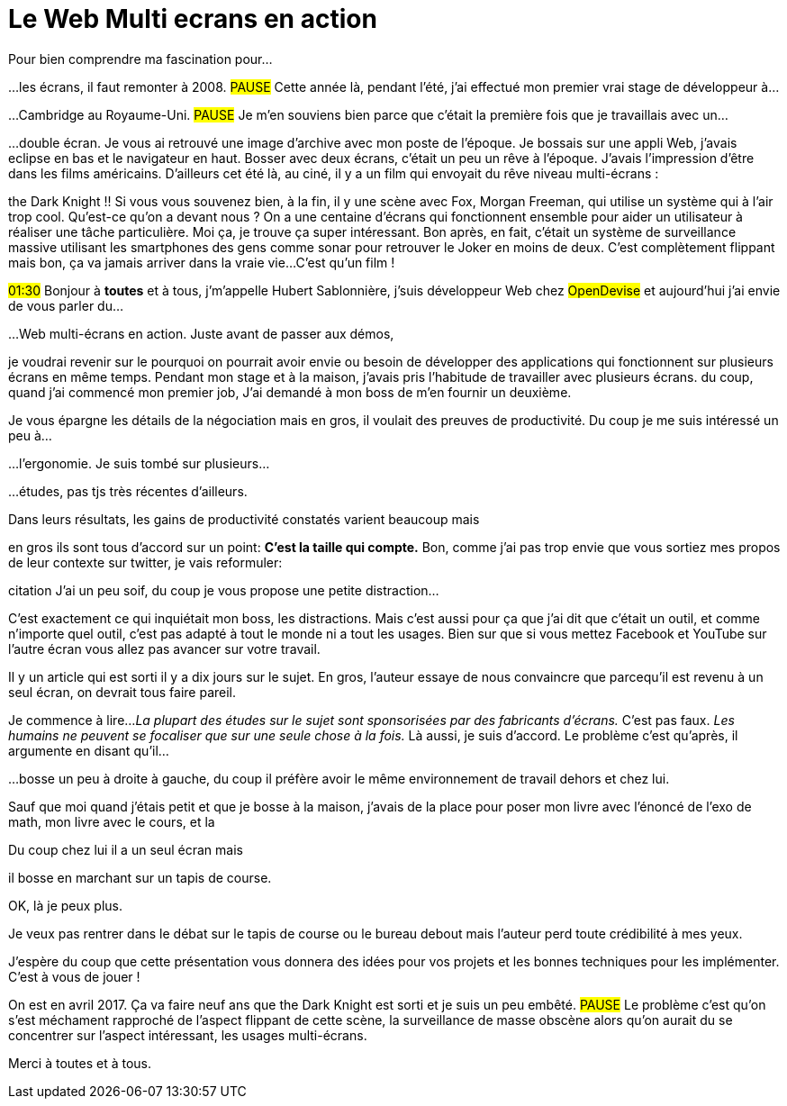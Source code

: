 = Le Web Multi ecrans en action

[#poster]
Pour bien comprendre ma fascination pour...

[#story-intro]
...les écrans, il faut remonter à 2008.
#PAUSE#
Cette année là, pendant l'été, j'ai effectué mon premier vrai stage de développeur à...

[#story-cambridge]
...Cambridge au Royaume-Uni.
#PAUSE#
Je m'en souviens bien parce que c'était la première fois que je travaillais avec un...

[#story-double-screen-desk]
...double écran.
Je vous ai retrouvé une image d'archive avec mon poste de l'époque.
Je bossais sur une appli Web,
j'avais eclipse en bas et le navigateur en haut.
Bosser avec deux écrans, c'était un peu un rêve à l'époque.
J'avais l'impression d'être dans les films américains.
D'ailleurs cet été là, au ciné, il y a un film qui envoyait du rêve niveau multi-écrans :

[#story-the-dark-knight]
the Dark Knight !!
Si vous vous souvenez bien, à la fin, il y une scène avec Fox, Morgan Freeman, qui utilise un système qui à l'air trop cool.
Qu'est-ce qu'on a devant nous ?
On a une centaine d'écrans qui fonctionnent ensemble pour aider un utilisateur à réaliser une tâche particulière.
Moi ça, je trouve ça super intéressant.
Bon après, en fait, c'était un système de surveillance massive utilisant les smartphones des gens comme sonar pour retrouver le Joker en moins de deux.
C'est complètement flippant mais bon, ça va jamais arriver dans la vraie vie...
C'est qu'un film !

[#welcome]
#01:30#
Bonjour à *toutes* et à tous,
j'm'appelle Hubert Sablonnière,
j'suis développeur Web chez #OpenDevise# et aujourd'hui j'ai envie de vous parler du...

[#poster-titre]
...Web multi-écrans en action.
Juste avant de passer aux démos,

[#pre-boss-discussion]
je voudrai revenir sur le pourquoi on pourrait avoir envie ou besoin de développer des applications qui fonctionnent sur plusieurs écrans en même temps.
Pendant mon stage et à la maison,
j'avais pris l'habitude de travailler avec plusieurs écrans.
du coup, quand j'ai commencé mon premier job,
J'ai demandé à mon boss de m'en fournir un deuxième.

[#boss-discussion]
Je vous épargne les détails de la négociation mais en gros,
il voulait des preuves de productivité.
Du coup je me suis intéressé un peu à...

[#mainsection-ergonomics]
...l'ergonomie.
Je suis tombé sur plusieurs...

[#ergonomics-studies-01]
...études, pas tjs très récentes d'ailleurs.

[#ergonomics-studies-02]
Dans leurs résultats,
les gains de productivité constatés varient beaucoup mais

[#ergonomics-studies-03]
en gros ils sont tous d'accord sur un point:
*C'est la taille qui compte.*
Bon, comme j'ai pas trop envie que vous sortiez mes propos de leur contexte sur twitter,
je vais reformuler:

[#quote-size]
citation
J'ai un peu soif,
du coup je vous propose une petite distraction...

[#post-drinking-cat]
C'est exactement ce qui inquiétait mon boss, les distractions.
Mais c'est aussi pour ça que j'ai dit que c'était un outil,
et comme n'importe quel outil,
c'est pas adapté à tout le monde ni a tout les usages.
Bien sur que si vous mettez Facebook et YouTube sur l'autre écran vous allez pas avancer sur votre travail.

[#ergonomics-why-i-stopped-using-multiple-monitors-01]
Il y un article qui est sorti il y a dix jours sur le sujet.
En gros, l'auteur essaye de nous convaincre que parcequ'il est revenu à un seul écran, on devrait tous faire pareil.

[#ergonomics-why-i-stopped-using-multiple-monitors-02]
Je commence à lire...
_La plupart des études sur le sujet sont sponsorisées par des fabricants d'écrans._
C'est pas faux.
_Les humains ne peuvent se focaliser que sur une seule chose à la fois._
Là aussi, je suis d'accord.
Le problème c'est qu'après,
il argumente en disant qu'il...

[#ergonomics-why-i-stopped-using-multiple-monitors-04]
...bosse un peu à droite à gauche,
du coup il préfère avoir le même environnement de travail dehors et chez lui.

[#children-table.SLIDE.tpl-media.tpl-media--black.contain]
Sauf que moi quand j'étais petit et que je bosse à la maison,
j'avais de la place pour poser mon livre avec l'énoncé de l'exo de math,
mon livre avec le cours,
et la

[#ergonomics-why-i-stopped-using-multiple-monitors-05]
Du coup chez lui il a un seul écran mais

[#ergonomics-why-i-stopped-using-multiple-monitors-06]
il bosse en marchant sur un tapis de course.

OK, là je peux plus.

Je veux pas rentrer dans le débat sur le tapis de course ou le bureau debout mais l'auteur perd toute crédibilité à mes yeux.



/////

On entend tout et son contraire sur l'ergonomie et la productivité
résumé de ma position
/////

[#conclusion]
J'espère du coup que cette présentation vous donnera des idées pour vos projets et les bonnes techniques pour les implémenter.
C'est à vous de jouer !

[#end-the-dark-knight]
On est en avril 2017.
Ça va faire neuf ans que the Dark Knight est sorti et je suis un peu embêté.
#PAUSE#
Le problème c'est qu'on s'est méchament rapproché de l'aspect flippant de cette scène, la surveillance de masse obscène
alors qu'on aurait du se concentrer sur l'aspect intéressant, les usages multi-écrans.

[#section-mercis]
Merci à toutes et à tous.
